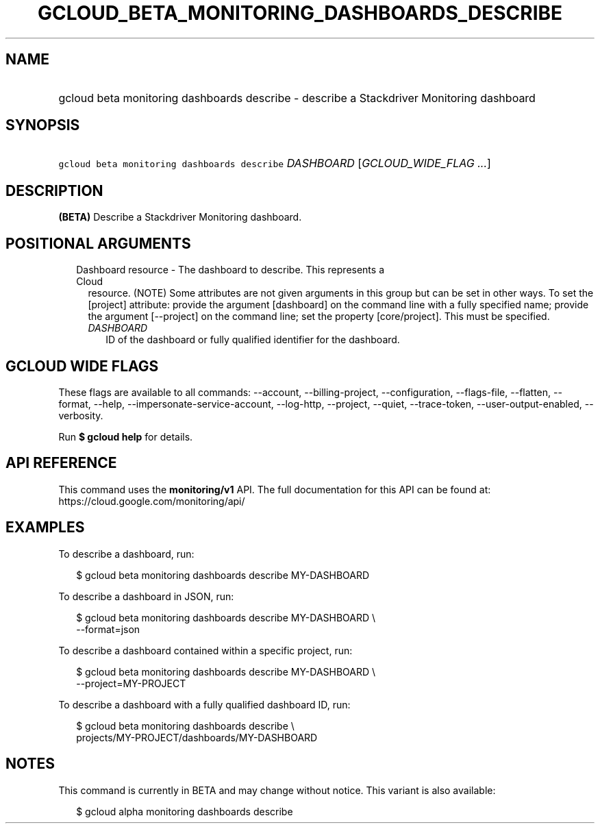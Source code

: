 
.TH "GCLOUD_BETA_MONITORING_DASHBOARDS_DESCRIBE" 1



.SH "NAME"
.HP
gcloud beta monitoring dashboards describe \- describe a Stackdriver Monitoring dashboard



.SH "SYNOPSIS"
.HP
\f5gcloud beta monitoring dashboards describe\fR \fIDASHBOARD\fR [\fIGCLOUD_WIDE_FLAG\ ...\fR]



.SH "DESCRIPTION"

\fB(BETA)\fR Describe a Stackdriver Monitoring dashboard.



.SH "POSITIONAL ARGUMENTS"

.RS 2m
.TP 2m

Dashboard resource \- The dashboard to describe. This represents a Cloud
resource. (NOTE) Some attributes are not given arguments in this group but can
be set in other ways. To set the [project] attribute: provide the argument
[dashboard] on the command line with a fully specified name; provide the
argument [\-\-project] on the command line; set the property [core/project].
This must be specified.

.RS 2m
.TP 2m
\fIDASHBOARD\fR
ID of the dashboard or fully qualified identifier for the dashboard.


.RE
.RE
.sp

.SH "GCLOUD WIDE FLAGS"

These flags are available to all commands: \-\-account, \-\-billing\-project,
\-\-configuration, \-\-flags\-file, \-\-flatten, \-\-format, \-\-help,
\-\-impersonate\-service\-account, \-\-log\-http, \-\-project, \-\-quiet,
\-\-trace\-token, \-\-user\-output\-enabled, \-\-verbosity.

Run \fB$ gcloud help\fR for details.



.SH "API REFERENCE"

This command uses the \fBmonitoring/v1\fR API. The full documentation for this
API can be found at: https://cloud.google.com/monitoring/api/



.SH "EXAMPLES"

To describe a dashboard, run:

.RS 2m
$ gcloud beta monitoring dashboards describe MY\-DASHBOARD
.RE

To describe a dashboard in JSON, run:

.RS 2m
$ gcloud beta monitoring dashboards describe MY\-DASHBOARD \e
    \-\-format=json
.RE

To describe a dashboard contained within a specific project, run:

.RS 2m
$ gcloud beta monitoring dashboards describe MY\-DASHBOARD \e
    \-\-project=MY\-PROJECT
.RE

To describe a dashboard with a fully qualified dashboard ID, run:

.RS 2m
$ gcloud beta monitoring dashboards describe \e
    projects/MY\-PROJECT/dashboards/MY\-DASHBOARD
.RE



.SH "NOTES"

This command is currently in BETA and may change without notice. This variant is
also available:

.RS 2m
$ gcloud alpha monitoring dashboards describe
.RE

